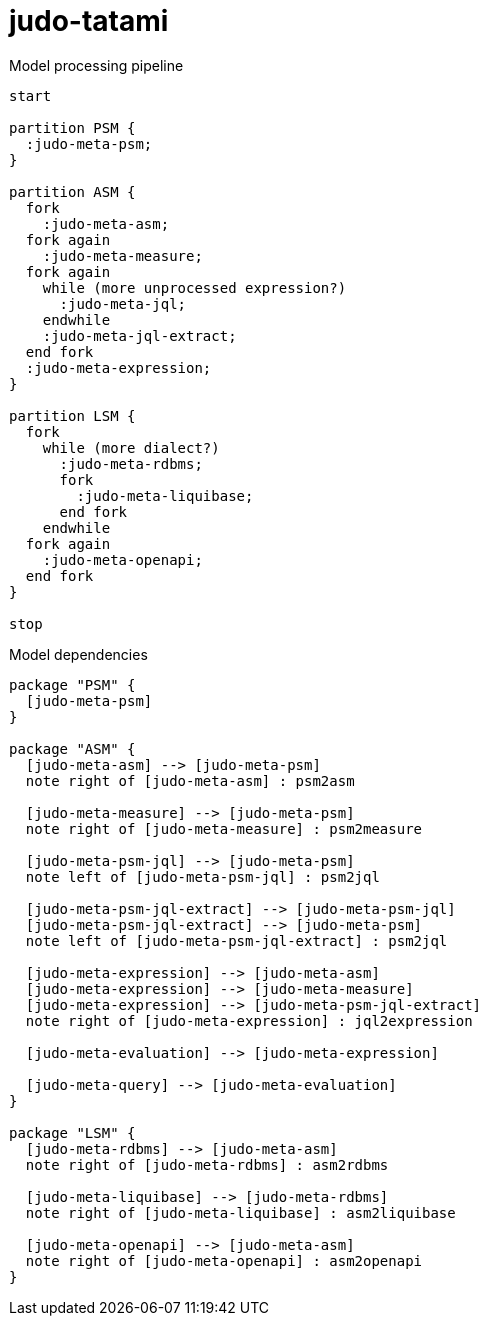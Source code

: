 # judo-tatami

[[model-processing-pipeline]]
.Model processing pipeline
[plantuml, model-processing-pipeline-diagram, alt="Model processing diagram"]
----
start

partition PSM {
  :judo-meta-psm;
}

partition ASM {
  fork
    :judo-meta-asm;
  fork again
    :judo-meta-measure;
  fork again
    while (more unprocessed expression?)
      :judo-meta-jql;
    endwhile
    :judo-meta-jql-extract;
  end fork
  :judo-meta-expression;
}

partition LSM {
  fork
    while (more dialect?)
      :judo-meta-rdbms;
      fork
        :judo-meta-liquibase;
      end fork
    endwhile
  fork again
    :judo-meta-openapi;
  end fork
}

stop
----

[[model-dependencies]]
.Model dependencies
[plantuml, model-dependencies-diagram, alt="Model dependencies diagram"]
----

package "PSM" {
  [judo-meta-psm]
}

package "ASM" {
  [judo-meta-asm] --> [judo-meta-psm]
  note right of [judo-meta-asm] : psm2asm

  [judo-meta-measure] --> [judo-meta-psm]
  note right of [judo-meta-measure] : psm2measure

  [judo-meta-psm-jql] --> [judo-meta-psm]
  note left of [judo-meta-psm-jql] : psm2jql

  [judo-meta-psm-jql-extract] --> [judo-meta-psm-jql]
  [judo-meta-psm-jql-extract] --> [judo-meta-psm]
  note left of [judo-meta-psm-jql-extract] : psm2jql

  [judo-meta-expression] --> [judo-meta-asm]
  [judo-meta-expression] --> [judo-meta-measure]
  [judo-meta-expression] --> [judo-meta-psm-jql-extract]
  note right of [judo-meta-expression] : jql2expression

  [judo-meta-evaluation] --> [judo-meta-expression]

  [judo-meta-query] --> [judo-meta-evaluation]
}

package "LSM" {
  [judo-meta-rdbms] --> [judo-meta-asm]
  note right of [judo-meta-rdbms] : asm2rdbms

  [judo-meta-liquibase] --> [judo-meta-rdbms]
  note right of [judo-meta-liquibase] : asm2liquibase

  [judo-meta-openapi] --> [judo-meta-asm]
  note right of [judo-meta-openapi] : asm2openapi
}

----
